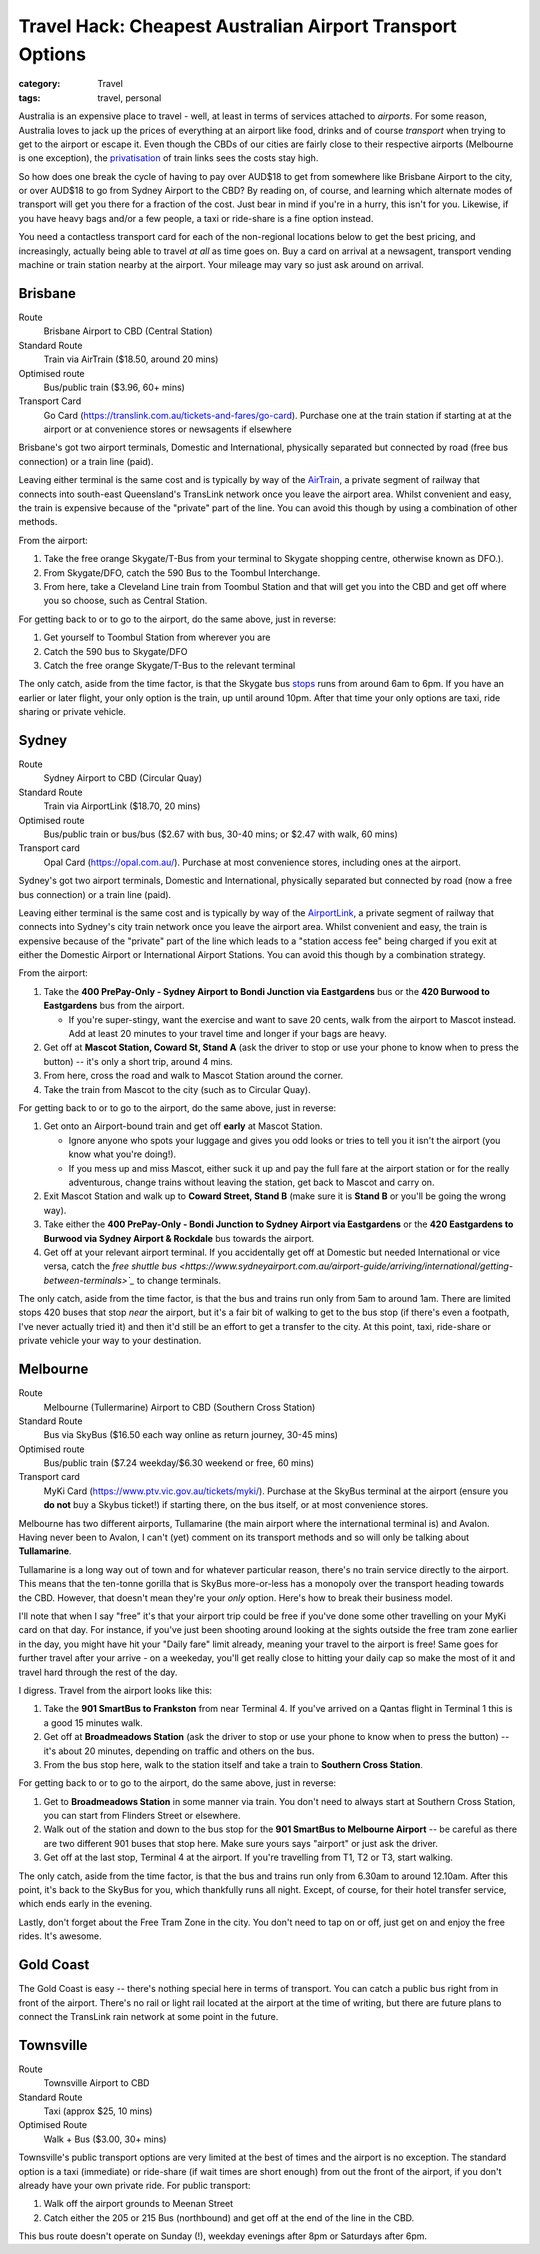 Travel Hack: Cheapest Australian Airport Transport Options
##########################################################

:category: Travel
:tags: travel, personal

Australia is an expensive place to travel - well, at least in terms of
services attached to *airports*.  For some reason, Australia loves to jack up
the prices of everything at an airport like food, drinks and of course
*transport* when trying to get to the airport or escape it.  Even though the
CBDs of our cities are fairly close to their respective airports (Melbourne is
one exception), the `privatisation <https://www.airportlink.com.au/company/>`_
of train links sees the costs stay high.

So how does one break the cycle of having to pay over AUD$18 to get from
somewhere like Brisbane Airport to the city, or over AUD$18 to go from Sydney
Airport to the CBD?  By reading on, of course, and learning which alternate
modes of transport will get you there for a fraction of the cost.  Just bear
in mind if you're in a hurry, this isn't for you.  Likewise, if you have heavy
bags and/or a few people, a taxi or ride-share is a fine option instead.

You need a contactless transport card for each of the non-regional locations
below to get the best pricing, and increasingly, actually being able to travel
*at all* as time goes on. Buy a card on arrival at a newsagent, transport
vending machine or train station nearby at the airport.  Your mileage may vary
so just ask around on arrival.

Brisbane
========

Route
    Brisbane Airport to CBD (Central Station)
Standard Route
    Train via AirTrain ($18.50, around 20 mins)
Optimised route
    Bus/public train ($3.96, 60+ mins)
Transport Card
    Go Card (https://translink.com.au/tickets-and-fares/go-card). Purchase one
    at the train station if starting at at the airport or at convenience stores or
    newsagents if elsewhere

Brisbane's got two airport terminals, Domestic and International, physically
separated but connected by road (free bus connection) or a train line (paid).

Leaving either terminal is the same cost and is typically by way of the
`AirTrain <https://airtrain.com.au/>`_, a private segment of railway that
connects into south-east Queensland's TransLink network once you leave the
airport area.  Whilst convenient and easy, the train is expensive because of
the "private" part of the line.  You can avoid this though by using a
combination of other methods.

From the airport:

#. Take the free orange Skygate/T-Bus from your terminal to Skygate shopping
   centre, otherwise known as DFO.).

#. From Skygate/DFO, catch the 590 Bus to the Toombul Interchange.

#. From here, take a Cleveland Line train from Toombul Station and that
   will get you into the CBD and get off where you so choose, such as Central
   Station.

For getting back to or to go to the airport, do the same above, just in
reverse:

#. Get yourself to Toombul Station from wherever you are

#. Catch the 590 bus to Skygate/DFO

#. Catch the free orange Skygate/T-Bus to the relevant terminal

The only catch, aside from the time factor, is that the Skygate bus `stops
<https://skygate.com.au/files/airportvillage/Bus%20Timetable.pdf>`_ runs from
around 6am to 6pm.  If you have an earlier or later flight, your only option
is the train, up until around 10pm.  After that time your only options are
taxi, ride sharing or private vehicle.

Sydney
======

Route
    Sydney Airport to CBD (Circular Quay)
Standard Route
    Train via AirportLink ($18.70, 20 mins)
Optimised route
    Bus/public train or bus/bus ($2.67 with bus, 30-40 mins; or $2.47 with
    walk, 60 mins)
Transport card
    Opal Card (https://opal.com.au/). Purchase at most convenience stores,
    including ones at the airport.

Sydney's got two airport terminals, Domestic and International, physically
separated but connected by road (now a free bus connection) or a train line
(paid).

Leaving either terminal is the same cost and is typically by way of the
`AirportLink <https://www.airportlink.com.au/>`_, a private segment of railway
that connects into Sydney's city train network once you leave the airport
area.  Whilst convenient and easy, the train is expensive because of the
"private" part of the line which leads to a "station access fee" being charged
if you exit at either the Domestic Airport or International Airport Stations.
You can avoid this though by a combination strategy.

From the airport:

#. Take the **400 PrePay-Only - Sydney Airport to Bondi Junction via
   Eastgardens** bus or the **420 Burwood to Eastgardens** bus from the
   airport.

   * If you're super-stingy, want the exercise and  want to save 20 cents,
     walk from the airport to Mascot instead.  Add at least 20 minutes to your
     travel time and longer if your bags are heavy.

#. Get off at **Mascot Station, Coward St, Stand A** (ask the driver to stop or
   use your phone to know when to press the button) -- it's only a short trip,
   around 4 mins.

#. From here, cross the road and walk to Mascot Station around the corner.

#. Take the train from Mascot to the city (such as to Circular Quay).

For getting back to or to go to the airport, do the same above, just in reverse:

#. Get onto an Airport-bound train and get off **early** at Mascot Station.

   * Ignore anyone who spots your luggage and gives you odd looks or tries to
     tell you it isn't the airport (you know what you're doing!).
   * If you mess up and miss Mascot, either suck it up and pay the full fare
     at the airport station or for the really adventurous, change trains
     without leaving the station, get back to Mascot and carry on.

#. Exit Mascot Station and walk up to **Coward Street, Stand B** (make sure it
   is **Stand B** or you'll be going the wrong way).

#. Take either the **400 PrePay-Only - Bondi Junction to Sydney Airport via
   Eastgardens**  or the **420 Eastgardens to Burwood via Sydney Airport &
   Rockdale** bus towards the airport.

#. Get off at your relevant airport terminal.  If you accidentally get off at
   Domestic but needed International or vice versa, catch the `free shuttle
   bus
   <https://www.sydneyairport.com.au/airport-guide/arriving/international/getting-between-terminals>`_`
   to change terminals.

The only catch, aside from the time factor, is that the bus and trains run
only from 5am to around 1am.  There are limited stops 420 buses that stop
*near* the airport, but it's a fair bit of walking to get to the bus stop (if
there's even a footpath, I've never actually tried it) and then it'd still be an
effort to get a transfer to the city.  At this point, taxi, ride-share or
private vehicle your way to your destination.

Melbourne
=========

Route
    Melbourne (Tullermarine) Airport to CBD (Southern Cross Station)
Standard Route
    Bus via SkyBus ($16.50 each way online as return journey, 30-45 mins)
Optimised route
    Bus/public train ($7.24 weekday/$6.30 weekend or free, 60 mins)
Transport card
    MyKi Card (https://www.ptv.vic.gov.au/tickets/myki/). Purchase at the
    SkyBus terminal at the airport (ensure you **do not** buy a Skybus
    ticket!) if starting there, on the bus itself, or at most convenience
    stores.

Melbourne has two different airports, Tullamarine (the main airport where the
international terminal is) and Avalon.  Having never been to Avalon, I can't
(yet) comment on its transport methods and so will only be talking about
**Tullamarine**.

Tullamarine is a long way out of town and for whatever particular reason,
there's no train service directly to the airport.  This means that the
ten-tonne gorilla that is SkyBus more-or-less has a monopoly over the
transport heading towards the CBD.  However, that doesn't mean they're your
*only* option.  Here's how to break their business model.

I'll note that when I say "free" it's that your airport trip could be free if
you've done some other travelling on your MyKi card on that day.  For
instance, if you've just been shooting around looking at the sights outside
the free tram zone earlier in the day, you might have hit your "Daily fare"
limit already, meaning your travel to the airport is free!  Same goes for
further travel after your arrive - on a weekeday, you'll get really close to
hitting your daily cap so make the most of it and travel hard through the rest
of the day.

I digress.  Travel from the airport looks like this:

#. Take the **901 SmartBus to Frankston** from near Terminal 4.  If you've
   arrived on a Qantas flight in Terminal 1 this is a good 15 minutes walk.

#. Get off at **Broadmeadows Station** (ask the driver to stop or
   use your phone to know when to press the button) -- it's about 20 minutes,
   depending on traffic and others on the bus.

#. From the bus stop here, walk to the station itself and take a train to
   **Southern Cross Station**.

For getting back to or to go to the airport, do the same above, just in reverse:

#. Get to **Broadmeadows Station** in some manner via train.  You don't need
   to always start at Southern Cross Station, you can start from Flinders
   Street or elsewhere.

#. Walk out of the station and down to the bus stop for the **901 SmartBus to
   Melbourne Airport** -- be careful as there are two different 901 buses that
   stop here.  Make sure yours says "airport" or just ask the driver.

#. Get off at the last stop, Terminal 4 at the airport.  If you're travelling
   from T1, T2 or T3, start walking.

The only catch, aside from the time factor, is that the bus and trains run
only from 6.30am to around 12.10am.  After this point, it's back to the SkyBus
for you, which thankfully runs all night.  Except, of course, for their hotel
transfer service, which ends early in the evening.

Lastly, don't forget about the Free Tram Zone in the city.  You don't need to
tap on or off, just get on and enjoy the free rides.  It's awesome.


Gold Coast
==========

The Gold Coast is easy -- there's nothing special here in terms of transport.
You can catch a public bus right from in front of the airport.  There's no
rail or light rail located at the airport at the time of writing, but there
are future plans to connect the TransLink rain network at some point in the
future.

Townsville
==========

Route
    Townsville Airport to CBD
Standard Route
    Taxi (approx $25, 10 mins)
Optimised Route
    Walk + Bus ($3.00, 30+ mins)

Townsville's public transport options are very limited at the best of times
and the airport is no exception.  The standard option is a taxi (immediate) or
ride-share (if wait times are short enough) from out the front of the airport,
if you don't already have your own private ride.  For public transport:

#. Walk off the airport grounds to Meenan Street

#. Catch either the 205 or 215 Bus (northbound) and get off at the end of the
   line in the CBD.

This bus route doesn't operate on Sunday (!), weekday evenings after 8pm or
Saturdays after 6pm.
